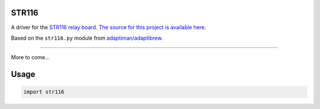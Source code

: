 STR116
======

A driver for the `STR116 relay board <https://goo.gl/TPEKJf>`_.
`The source for this project is available here
<https://github.com/llamicron/str116>`_.

Based on the ``str116.py`` module from `adaptiman/adaptibrew <https://github.com/adaptiman/adaptibrew>`_.

----

More to come...

Usage
=====
.. code-block:: python

  import str116

